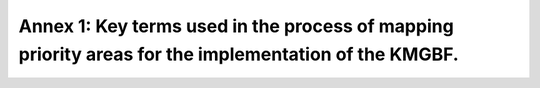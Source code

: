 .. _annex-1:

Annex 1: Key terms used in the process of mapping priority areas for the implementation of the KMGBF. 
=====================================================================================================

.. glossary::

   Action Zones 
      A land use zone, equivalent to a nature-based action, which serves to enhance specific planning objects. Zones are determined by restrictions that define where an action may or may not absolutely occur. For example, these hard restrictions limit protection to intact areas (e.g., low human footprint values) and protection/restoration to areas that are moderately impacted by human activity, but not totally dominated by humans (e.g., low and medium human footprint values). 
	  
   Area-based constraint
      The maximum area (expressed as a percentage of the total area of the country) that can be assigned to a specific action zone (protection, restoration, management, or urban greening).

   Boundary Penalty Factor (BPF)
      Solutions are penalized based on the total outer boundary or edge of the zones. By penalizing solutions with large edge length, this BPF can be used to promote spatial cohesion or clustering in the spatial prioritization zones of priority areas for KMGBF implementation. 

   Decision support software
      A computer application that uses information about possible actions and the limitations of those actions to assist the decision-making process in achieving a stated objective. 

   Geographic Information System (GIS)
      Computer system consisting of hardware and software necessary for the capture, storage, management, analysis and presentation of geographic (spatial) data. 
	  
   Lock-in Features
      Specific features or areas that are locked-in to a solution. Typically, this would refer to existing protected areas, that are by default locked into an SCP problem creation.  

   Planning feature
      A spatial dataset used to map spatial elements of KMGBF Targets 1-12. Each KMGBF target may be mapped by one or more planning features depending on its complexity. Planning features may include ecological classifications, habitat types, species, physical objects, processes, or any element that can be measured in a planning unit.

   Planning units
      Planning units are the basic elements of prioritization analysis. A study area is divided into planning units that are smaller geographic parcels of regular or irregular shapes. Examples are squares, hexagons, cadastral parcels and hydrological units. 

   Representation
      In Systematic Conservation Planning, a representative system captures the full range of planning features (species, ecosystems, and ecosystem services) occurring in the planning region, not just iconic species. 

   Restrictions
      A constraint that must be met during optimization. The main constraints are that the area-based constraint (land area devoted to each action) is not exceeded and that each zone can only occur within specified planning units (e.g. the protection zone can only be possible in planning units that are not agricultural or urban coverage).

   Systematic Conservation Planning (SCP)
      A formal method for identifying potential areas for conservation management that will most efficiently achieve a specific set of objectives, commonly some minimum representation of biodiversity. The process involves a clear and structured approach to priority setting, and is now the norm for both terrestrial and marine conservation. The effectiveness of systematic conservation planning lies in its ability to make the best use of limited fiscal resources to achieve conservation objectives and to do so in a way that is defensible, accountable, and transparently recognizes the needs of different resource users. 

   User interface
      The means by which people interact with a given computer application. A Graphical User Interface (GUI) presents information in a simple way using graphics, menus and icons.

   Weights
      The weights allow users to set relative priorities across planning features. Values typically range from "0" (no importance) to "10" (extremely high importance). 
